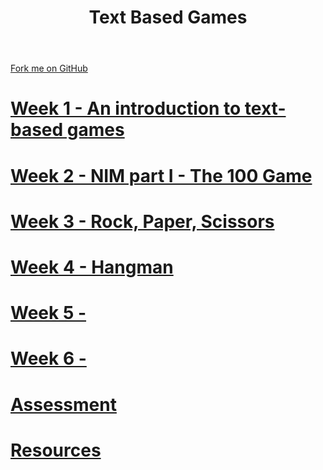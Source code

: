 #+STARTUP:indent
#+HTML_HEAD: <link rel="stylesheet" type="text/css" href="pages/css/styles.css"/>
#+HTML_HEAD_EXTRA: <link href='http://fonts.googleapis.com/css?family=Ubuntu+Mono|Ubuntu' rel='stylesheet' type='text/css'>
#+OPTIONS: f:nil author:nil num:nil creator:nil timestamp:nil  toc:nil
#+TITLE: Text Based Games
#+AUTHOR: Marc Scott


#+BEGIN_HTML
<div class="github-fork-ribbon-wrapper left">
    <div class="github-fork-ribbon">
        <a href="https://github.com/MarcScott/8-CS-TextGames">Fork me on GitHub</a>
    </div>
</div>
#+END_HTML
* [[file:pages/1_Lesson.html][Week 1 - An introduction to text-based games]]
:PROPERTIES:
:HTML_CONTAINER_CLASS: link-heading
:END:
* [[file:pages/2_Lesson.html][Week 2 - NIM part I - The 100 Game ]]
:PROPERTIES:
:HTML_CONTAINER_CLASS: link-heading
:END:
* [[file:pages/3_Lesson.html][Week 3 - Rock, Paper, Scissors ]]
:PROPERTIES:
:HTML_CONTAINER_CLASS: link-heading
:END:      
* [[file:pages/4_Lesson.html][Week 4 - Hangman]]
:PROPERTIES:
:HTML_CONTAINER_CLASS: link-heading
:END:      
* [[file:pages/5_Lesson.html][Week 5 - ]]
:PROPERTIES:
:HTML_CONTAINER_CLASS: link-heading
:END:    
* [[file:pages/6_Lesson.html][Week 6 -  ]]
:PROPERTIES:
:HTML_CONTAINER_CLASS: link-heading
:END:
* [[file:pages/assessment.html][Assessment]]
:PROPERTIES:
:HTML_CONTAINER_CLASS: link-heading
:END:
* [[file:pages/resources.html][Resources]]
:PROPERTIES:
:HTML_CONTAINER_CLASS: link-heading
:END:
